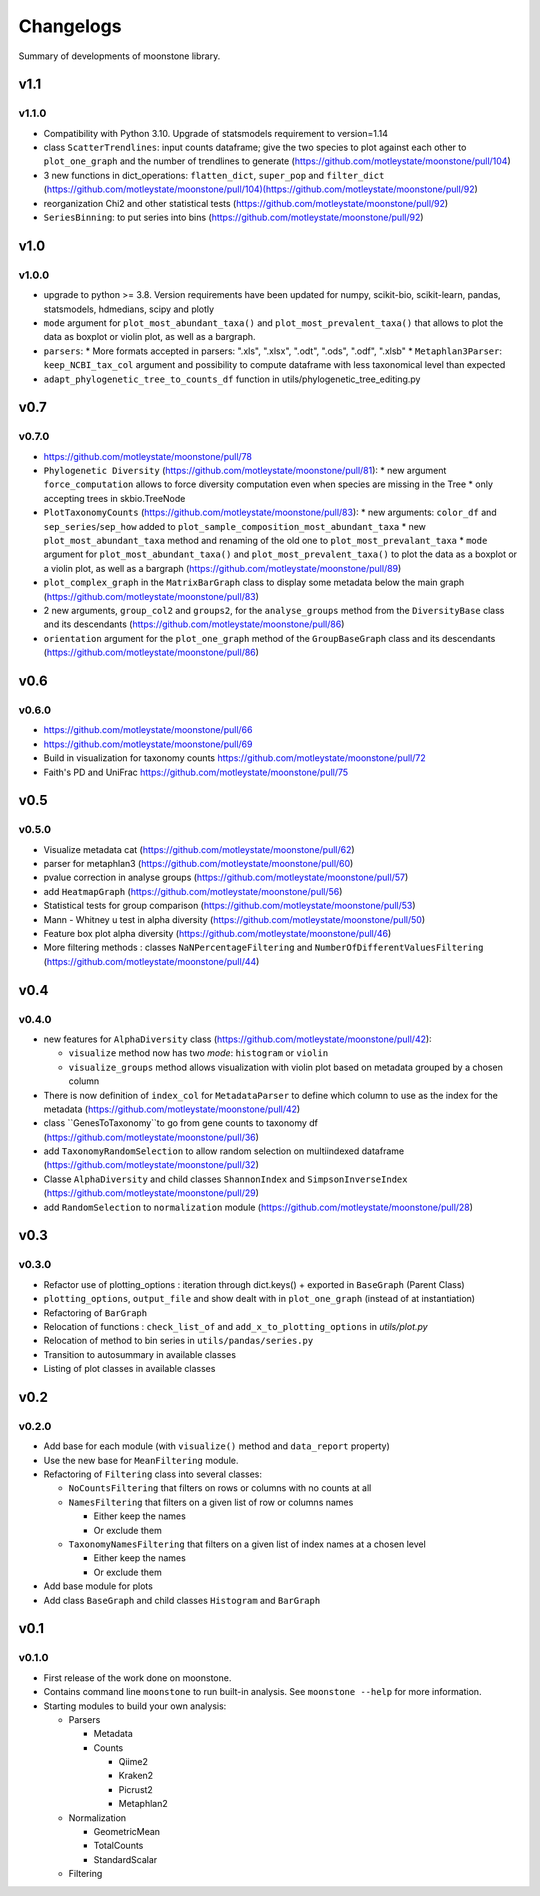 .. _changelog:

**********
Changelogs
**********

Summary of developments of moonstone library.


v1.1
====

v1.1.0
------

* Compatibility with Python 3.10. Upgrade of statsmodels requirement to version=1.14
* class ``ScatterTrendlines``: input counts dataframe; give the two species to plot against each other to ``plot_one_graph`` and the number of trendlines to generate (https://github.com/motleystate/moonstone/pull/104)
* 3 new functions in dict_operations: ``flatten_dict``, ``super_pop`` and ``filter_dict`` (https://github.com/motleystate/moonstone/pull/104)(https://github.com/motleystate/moonstone/pull/92)
* reorganization Chi2 and other statistical tests (https://github.com/motleystate/moonstone/pull/92)
* ``SeriesBinning``: to put series into bins (https://github.com/motleystate/moonstone/pull/92)

v1.0
====

v1.0.0
------

* upgrade to python >= 3.8. Version requirements have been updated for numpy, scikit-bio, scikit-learn, pandas, statsmodels, hdmedians, scipy and plotly
* ``mode`` argument for ``plot_most_abundant_taxa()`` and ``plot_most_prevalent_taxa()`` that allows to plot the data as boxplot or violin plot, as well as a bargraph.
* ``parsers``:
  * More formats accepted in parsers: ".xls", ".xlsx", ".odt", ".ods", ".odf", ".xlsb"
  * ``Metaphlan3Parser``: ``keep_NCBI_tax_col`` argument and possibility to compute dataframe with less taxonomical level than expected
* ``adapt_phylogenetic_tree_to_counts_df`` function in utils/phylogenetic_tree_editing.py

v0.7
====

v0.7.0
------

* https://github.com/motleystate/moonstone/pull/78
* ``Phylogenetic Diversity`` (https://github.com/motleystate/moonstone/pull/81):
  * new argument ``force_computation`` allows to force diversity computation even when species are missing in the Tree
  * only accepting trees in skbio.TreeNode
* ``PlotTaxonomyCounts`` (https://github.com/motleystate/moonstone/pull/83):
  * new arguments: ``color_df`` and ``sep_series``/``sep_how`` added to ``plot_sample_composition_most_abundant_taxa``
  * new ``plot_most_abundant_taxa`` method and renaming of the old one to ``plot_most_prevalant_taxa``
  * ``mode`` argument for ``plot_most_abundant_taxa()`` and ``plot_most_prevalent_taxa()`` to plot the data as a boxplot or a violin plot, as well as a bargraph (https://github.com/motleystate/moonstone/pull/89)
* ``plot_complex_graph`` in the ``MatrixBarGraph`` class to display some metadata below the main graph (https://github.com/motleystate/moonstone/pull/83)
* 2 new arguments, ``group_col2`` and ``groups2``, for the ``analyse_groups`` method from the ``DiversityBase`` class and its descendants (https://github.com/motleystate/moonstone/pull/86)
* ``orientation`` argument for the ``plot_one_graph`` method of the ``GroupBaseGraph`` class and its descendants (https://github.com/motleystate/moonstone/pull/86)

v0.6
====

v0.6.0
------

* https://github.com/motleystate/moonstone/pull/66
* https://github.com/motleystate/moonstone/pull/69
* Build in visualization for taxonomy counts https://github.com/motleystate/moonstone/pull/72
* Faith's PD and UniFrac https://github.com/motleystate/moonstone/pull/75

v0.5
====

v0.5.0
------

* Visualize metadata cat (https://github.com/motleystate/moonstone/pull/62)
* parser for metaphlan3 (https://github.com/motleystate/moonstone/pull/60)
* pvalue correction in analyse groups (https://github.com/motleystate/moonstone/pull/57)
* add ``HeatmapGraph`` (https://github.com/motleystate/moonstone/pull/56)
* Statistical tests for group comparison (https://github.com/motleystate/moonstone/pull/53)
* Mann - Whitney u test in alpha diversity (https://github.com/motleystate/moonstone/pull/50)
* Feature box plot alpha diversity (https://github.com/motleystate/moonstone/pull/46)
* More filtering methods : classes ``NaNPercentageFiltering`` and ``NumberOfDifferentValuesFiltering`` (https://github.com/motleystate/moonstone/pull/44)

v0.4
====

v0.4.0
------

* new features for ``AlphaDiversity`` class (https://github.com/motleystate/moonstone/pull/42):

  * ``visualize`` method now has two `mode`: ``histogram`` or ``violin``
  * ``visualize_groups`` method allows visualization with violin plot based on metadata grouped by a chosen column

* There is now definition of ``index_col`` for ``MetadataParser`` to define which column to use as the index for the metadata (https://github.com/motleystate/moonstone/pull/42)
* class ``GenesToTaxonomy``to go from gene counts to taxonomy df (https://github.com/motleystate/moonstone/pull/36)
* add ``TaxonomyRandomSelection`` to allow random selection on multiindexed dataframe (https://github.com/motleystate/moonstone/pull/32)
* Classe ``AlphaDiversity`` and child classes ``ShannonIndex`` and ``SimpsonInverseIndex`` (https://github.com/motleystate/moonstone/pull/29)
* add ``RandomSelection`` to ``normalization`` module (https://github.com/motleystate/moonstone/pull/28)

v0.3
====

v0.3.0
------

* Refactor use of plotting_options : iteration through dict.keys() + exported in ``BaseGraph`` (Parent Class)
* ``plotting_options``, ``output_file`` and show dealt with in ``plot_one_graph`` (instead of at instantiation)
* Refactoring of ``BarGraph``
* Relocation of functions : ``check_list_of`` and ``add_x_to_plotting_options`` in `utils/plot.py`
* Relocation of method to bin series in ``utils/pandas/series.py``
* Transition to autosummary in available classes
* Listing of plot classes in available classes

v0.2
====

v0.2.0
------

* Add base for each module (with ``visualize()`` method and ``data_report`` property)
* Use the new base for ``MeanFiltering`` module.
* Refactoring of ``Filtering`` class into several classes:

  * ``NoCountsFiltering`` that filters on rows or columns with no counts at all
  * ``NamesFiltering`` that filters on a given list of row or columns names

    * Either keep the names
    * Or exclude them
  * ``TaxonomyNamesFiltering`` that filters on a given list of index names at a chosen level

    * Either keep the names
    * Or exclude them
* Add base module for plots
* Add class ``BaseGraph`` and child classes ``Histogram`` and ``BarGraph``

v0.1
====

v0.1.0
------

* First release of the work done on moonstone.
* Contains command line ``moonstone`` to run built-in analysis. See ``moonstone --help`` for more information.
* Starting modules to build your own analysis:

  * Parsers

    * Metadata
    * Counts

      * Qiime2
      * Kraken2
      * Picrust2
      * Metaphlan2
  * Normalization

    * GeometricMean
    * TotalCounts
    * StandardScalar
  * Filtering

